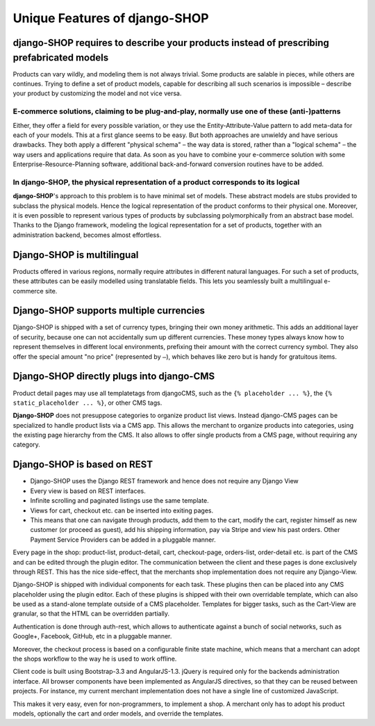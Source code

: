 ==============================
Unique Features of django-SHOP
==============================


django-SHOP requires to describe your products instead of prescribing prefabricated models
==========================================================================================

Products can vary wildly, and modeling them is not always trivial. Some products are salable in
pieces, while others are continues. Trying to define a set of product models, capable for describing
all such scenarios is impossible – describe your product by customizing the model and not vice
versa.


E-commerce solutions, claiming to be plug-and-play, normally use one of these (anti-)patterns
---------------------------------------------------------------------------------------------

Either, they offer a field for every possible variation, or they use the Entity-Attribute-Value
pattern to add meta-data for each of your models. This at a first glance seems to be easy. But both
approaches are unwieldy and have serious drawbacks. They both apply a different "physical schema" –
the way data is stored, rather than a "logical schema" – the way users and applications require that
data. As soon as you have to combine your e-commerce solution with some Enterprise-Resource-Planning
software, additional back-and-forward conversion routines have to be added.


In django-SHOP, the physical representation of a product corresponds to its logical
-----------------------------------------------------------------------------------

**django-SHOP**'s approach to this problem is to have minimal set of models. These abstract models
are stubs provided to subclass the physical models. Hence the logical representation of the
product conforms to their physical one. Moreover, it is even possible to represent various types of
products by subclassing polymorphically from an abstract base model. Thanks to the Django framework,
modeling the logical representation for a set of products, together with an administration backend,
becomes almost effortless.


Django-SHOP is multilingual
===========================

Products offered in various regions, normally require attributes in different natural languages.
For such a set of products, these attributes can be easily modelled using translatable fields.
This lets you seamlessly built a multilingual e-commerce site.


Django-SHOP supports multiple currencies
========================================

Django-SHOP is shipped with a set of currency types, bringing their own money arithmetic. This
adds an additional layer of security, because one can not accidentally sum up different currencies.
These money types always know how to represent themselves in different local environments, prefixing
their amount with the correct currency symbol. They also offer the special amount "no price"
(represented by ``–``), which behaves like zero but is handy for gratuitous items.


Django-SHOP directly plugs into django-CMS
==========================================

Product detail pages may use all templatetags from djangoCMS, such as the ``{% placeholder ... %}``,
the ``{% static_placeholder ... %}``, or other CMS tags.

**Django-SHOP** does not presuppose categories to organize product list views. Instead django-CMS
pages can be specialized to handle product lists via a CMS app. This allows the merchant to organize
products into categories, using the existing page hierarchy from the CMS. It also allows to offer
single products from a CMS page, without requiring any category.


Django-SHOP is based on REST
============================

* Django-SHOP uses the Django REST framework and hence does not require any Django View
* Every view is based on REST interfaces.
* Infinite scrolling and paginated listings use the same template.
* Views for cart, checkout etc. can be inserted into exiting pages.
* This means that one can navigate through products, add them to the cart, modify the cart, register
  himself as new customer (or proceed as guest), add his shipping information, pay via Stripe and
  view his past orders. Other Payment Service Providers can be added in a pluggable manner.

Every page in the shop: product-list, product-detail, cart, checkout-page, orders-list, order-detail
etc. is part of the CMS and can be edited through the plugin editor. The communication between the
client and these pages is done exclusively through REST. This has the nice side-effect, that the
merchants shop implementation does not require any Django-View.

Django-SHOP is shipped with individual components for each task. These plugins then can be placed
into any CMS placeholder using the plugin editor. Each of these plugins is shipped with their own
overridable template, which can also be used as a stand-alone template outside of a CMS placeholder.
Templates for bigger tasks, such as the Cart-View are granular, so that the HTML can be overridden
partially.

Authentication is done through auth-rest, which allows to authenticate against a bunch of social
networks, such as Google+, Facebook, GitHub, etc in a pluggable manner.

Moreover, the checkout process is based on a configurable finite state machine, which means that a
merchant can adopt the shops workflow to the way he is used to work offline.

Client code is built using Bootstrap-3.3 and AngularJS-1.3. jQuery is required only for the backends
administration interface. All browser components have been implemented as AngularJS directives, so
that they can be reused between projects. For instance, my current merchant implementation does not
have a single line of customized JavaScript.

This makes it very easy, even for non-programmers, to implement a shop. A merchant only has to adopt
his product models, optionally the cart and order models, and override the templates.


